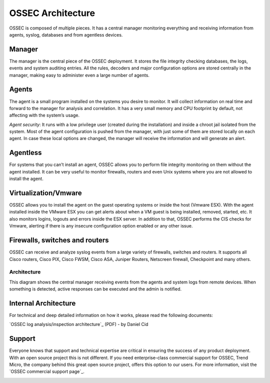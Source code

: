 

.. _ossec-architecture:

OSSEC Architecture
==================

OSSEC is composed of multiple pieces. It has a central manager monitoring 
everything and receiving information from agents, syslog, databases and from 
agentless devices.


Manager
~~~~~~~

The manager is the central piece of the OSSEC deployment. It stores the file 
integrity checking databases, the logs, events and system auditing entries. 
All the rules, decoders and major configuration options are stored centrally in 
the manager, making easy to administer even a large number of agents.

Agents
~~~~~~

The agent is a small program installed on the systems you desire to monitor. It 
will collect information on real time and forward to the manager for analysis 
and correlation. It has a very small memory and CPU footprint by default, not 
affecting with the system’s usage.

*Agent security*: It runs with a low privilege user (created during the 
installation) and inside a chroot jail isolated from the system. Most of the 
agent configuration is pushed from the manager, with just some of them are stored 
locally on each agent. In case these local options are changed, the manager will 
receive the information and will generate an alert.

Agentless
~~~~~~~~~
For systems that you can’t install an agent, OSSEC allows you to perform file 
integrity monitoring on them without the agent installed. It can be very useful 
to monitor firewalls, routers and even Unix systems where you are not allowed 
to install the agent.

Virtualization/Vmware
~~~~~~~~~~~~~~~~~~~~~

OSSEC allows you to install the agent on the guest operating systems or inside 
the host (Vmware ESX). With the agent installed inside the VMware ESX you can get 
alerts about when a VM guest is being installed, removed, started, etc. It 
also monitors logins, logouts and errors inside the ESX server. In addition to 
that, OSSEC performs the CIS checks for Vmware, alerting if there is any 
insecure configuration option enabled or any other issue.

Firewalls, switches and routers
~~~~~~~~~~~~~~~~~~~~~~~~~~~~~~~

OSSEC can receive and analyze syslog events from a large variety of firewalls, 
switches and routers. It supports all Cisco routers, Cisco PIX, Cisco FWSM, 
Cisco ASA, Juniper Routers, Netscreen firewall, Checkpoint and many others.

Architecture
------------

This diagram shows the central manager receiving events from the agents and 
system logs from remote devices. When something is detected, active responses 
can be executed and the admin is notified.

.. image:: ossec-arch.jpg
   :height: 210px
   :width: 363px
   :align: center
   :alt: Ossec architecture network diagram

Internal Architecture
~~~~~~~~~~~~~~~~~~~~~

For technical and deep detailed information on how it works, please read the 
following documents:

`OSSEC log analysis/inspection architecture`_ (PDF) - by Daniel Cid

.. _a link http://ossec.net/ossec-docs/auscert-2007-dcid.pdf 

Support
~~~~~~~

Everyone knows that support and technical expertise are critical in ensuring the 
success of any product deployment. With an open source project this is not 
different. If you need enterprise-class commercial support for OSSEC, Trend 
Micro, the company behind this great open source project, offers this option 
to our users. For more information, visit the `OSSEC commercial support page`_.
 
.. image:: logo_tagline_09.gif
   :align: center 
   :target: http://www.thirdbrigade.com/support.aspx?id=775

.. _a link http://www.thirdbrigade.com/support.aspx?id=775 





